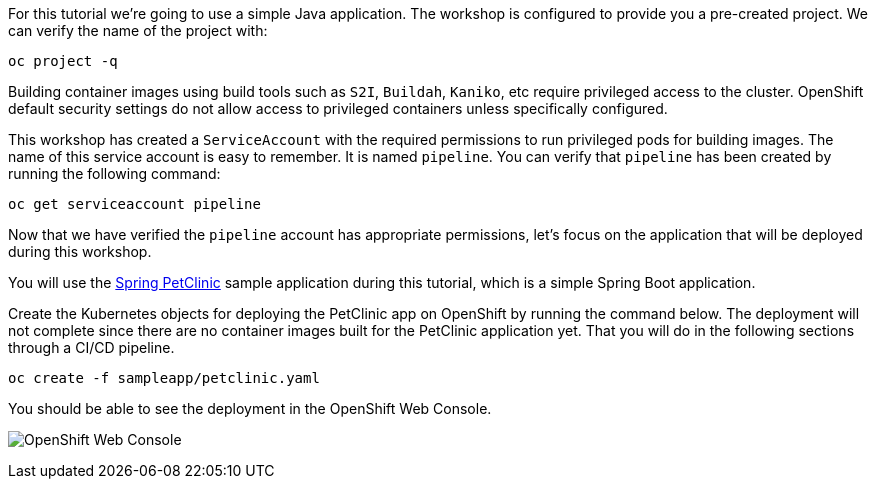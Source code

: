 For this tutorial we're going to use a simple Java application. The workshop is configured to provide you a pre-created project. We can verify the name of the project with:

[source,bash,role=execute-1]
----
oc project -q
----

Building container images using build tools such as `S2I`, `Buildah`, `Kaniko`, etc require privileged access to the cluster. OpenShift default security settings do not allow access to privileged containers unless specifically configured.

This workshop has created a `ServiceAccount` with the required permissions to run privileged pods for building images. The name of this service account is easy to remember. It is named `pipeline`. You can verify that `pipeline` has been created by running the following command:

[source,bash,role=execute-1]
----
oc get serviceaccount pipeline
----

Now that we have verified the `pipeline` account has appropriate permissions, let's focus on the application that will be deployed during this workshop.

You will use the link:https://github.com/spring-projects/spring-petclinic[Spring PetClinic] sample application during this tutorial, which is a simple Spring Boot application.

Create the Kubernetes objects for deploying the PetClinic app on OpenShift by running the command below. The deployment will not complete since there are no container images built for the PetClinic application yet. That you will do in the following sections through a CI/CD pipeline.

[source,bash,role=execute-1]
----
oc create -f sampleapp/petclinic.yaml
----

You should be able to see the deployment in the OpenShift Web Console.

image:../images/petclinic-deployed-1.png[OpenShift Web Console]
